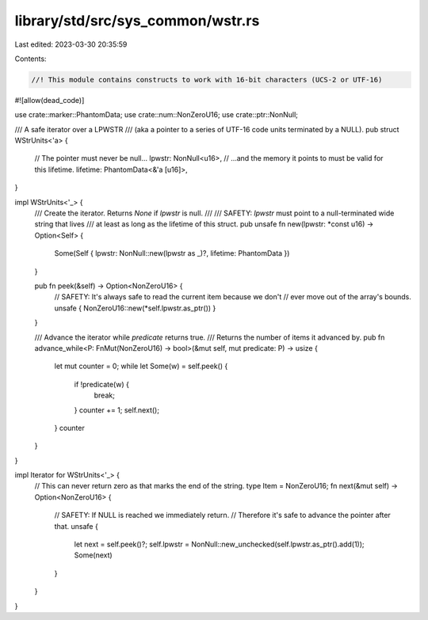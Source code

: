 library/std/src/sys_common/wstr.rs
==================================

Last edited: 2023-03-30 20:35:59

Contents:

.. code-block:: rs

    //! This module contains constructs to work with 16-bit characters (UCS-2 or UTF-16)
#![allow(dead_code)]

use crate::marker::PhantomData;
use crate::num::NonZeroU16;
use crate::ptr::NonNull;

/// A safe iterator over a LPWSTR
/// (aka a pointer to a series of UTF-16 code units terminated by a NULL).
pub struct WStrUnits<'a> {
    // The pointer must never be null...
    lpwstr: NonNull<u16>,
    // ...and the memory it points to must be valid for this lifetime.
    lifetime: PhantomData<&'a [u16]>,
}

impl WStrUnits<'_> {
    /// Create the iterator. Returns `None` if `lpwstr` is null.
    ///
    /// SAFETY: `lpwstr` must point to a null-terminated wide string that lives
    /// at least as long as the lifetime of this struct.
    pub unsafe fn new(lpwstr: *const u16) -> Option<Self> {
        Some(Self { lpwstr: NonNull::new(lpwstr as _)?, lifetime: PhantomData })
    }

    pub fn peek(&self) -> Option<NonZeroU16> {
        // SAFETY: It's always safe to read the current item because we don't
        // ever move out of the array's bounds.
        unsafe { NonZeroU16::new(*self.lpwstr.as_ptr()) }
    }

    /// Advance the iterator while `predicate` returns true.
    /// Returns the number of items it advanced by.
    pub fn advance_while<P: FnMut(NonZeroU16) -> bool>(&mut self, mut predicate: P) -> usize {
        let mut counter = 0;
        while let Some(w) = self.peek() {
            if !predicate(w) {
                break;
            }
            counter += 1;
            self.next();
        }
        counter
    }
}

impl Iterator for WStrUnits<'_> {
    // This can never return zero as that marks the end of the string.
    type Item = NonZeroU16;
    fn next(&mut self) -> Option<NonZeroU16> {
        // SAFETY: If NULL is reached we immediately return.
        // Therefore it's safe to advance the pointer after that.
        unsafe {
            let next = self.peek()?;
            self.lpwstr = NonNull::new_unchecked(self.lpwstr.as_ptr().add(1));
            Some(next)
        }
    }
}


